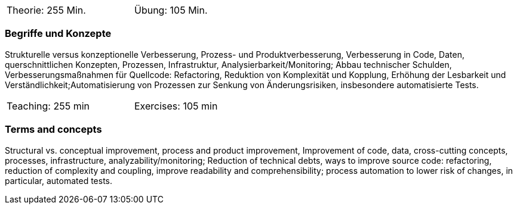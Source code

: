 // tag::DE[]
[width=50%]
|===
| Theorie: 255  Min. | Übung: 105 Min.
|===

=== Begriffe und Konzepte
Strukturelle versus konzeptionelle Verbesserung, Prozess- und Produktverbesserung,
Verbesserung in Code, Daten, querschnittlichen Konzepten, Prozessen, Infrastruktur, Analysierbarkeit/Monitoring;
Abbau technischer Schulden, Verbesserungsmaßnahmen für Quellcode: Refactoring, Reduktion von Komplexität und Kopplung,
Erhöhung der Lesbarkeit und Verständlichkeit;Automatisierung von Prozessen zur Senkung von Änderungsrisiken, insbesondere automatisierte Tests.


// end::DE[]

// tag::EN[]
[width=50%]
|===
| Teaching: 255 min | Exercises: 105 min
|===

=== Terms and concepts
Structural vs. conceptual improvement, process and product improvement, Improvement of code, data, cross-cutting concepts, processes, infrastructure, analyzability/monitoring;
Reduction of technical debts, ways to improve source code: refactoring, reduction of complexity and coupling,
improve readability and comprehensibility; process automation to lower risk of changes, in particular, automated tests.

// end::EN[]
